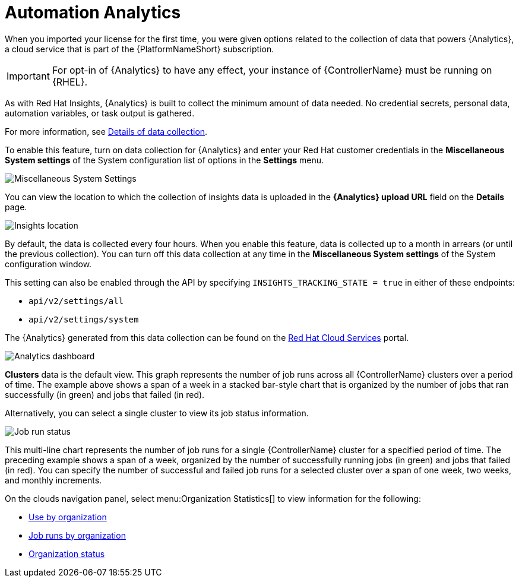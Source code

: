 [id="ref-controller-automation-analytics"]

= Automation Analytics

When you imported your license for the first time, you were given options related to the collection of data that powers {Analytics}, a cloud service that is part of the {PlatformNameShort} subscription. 

[IMPORTANT]
====
For opt-in of {Analytics} to have any effect, your instance of {ControllerName} must be running on {RHEL}.
====

As with Red Hat Insights, {Analytics} is built to collect the minimum amount of data needed. 
No credential secrets, personal data, automation variables, or task output is gathered. 

For more information, see xref:ref-controller-data-collection-details[Details of data collection].

To enable this feature, turn on data collection for {Analytics} and enter your Red Hat customer credentials in the *Miscellaneous System settings* of the System configuration list of options in the *Settings* menu.

image:configure-controller-system-misc-analytics.png[Miscellaneous System Settings]

You can view the location to which the collection of insights data is uploaded in the *{Analytics} upload URL* field on the *Details* page.

image:misc-system-details-analytics-url.png[Insights location]

By default, the data is collected every four hours. 
When you enable this feature, data is collected up to a month in arrears (or until the previous collection). 
You can turn off this data collection at any time in the *Miscellaneous System settings* of the System configuration
window.

This setting can also be enabled through the API by specifying `INSIGHTS_TRACKING_STATE = true` in either of these endpoints:

* `api/v2/settings/all`
* `api/v2/settings/system`

The {Analytics} generated from this data collection can be found on the link:https://cloud.redhat.com[Red Hat Cloud Services] portal.

image:aa-dashboard.png[Analytics dashboard]

*Clusters* data is the default view. 
This graph represents the number of job runs across all {ControllerName} clusters over a period of time.
The example above shows a span of a week in a stacked bar-style chart that is organized by the number of jobs that ran successfully (in green) and jobs that failed (in red).

Alternatively, you can select a single cluster to view its job status information.

image:aa-job-run-status-over-time-period.png[Job run status]

This multi-line chart represents the number of job runs for a single {ControllerName} cluster for a specified period of time.  
The preceding example shows a span of a week, organized by the number of successfully running jobs (in green) and jobs that failed (in red). 
You can specify the number of successful and failed job runs for a selected cluster over a span of one week, two weeks, and monthly increments.

On the clouds navigation panel, select menu:Organization Statistics[] to view information for the following:

* xref:ref-controller-use-by-organization[Use by organization]
* xref:ref-controller-jobs-run-by-organization[Job runs by organization]
* xref:ref-controller-organization-status[Organization status]
